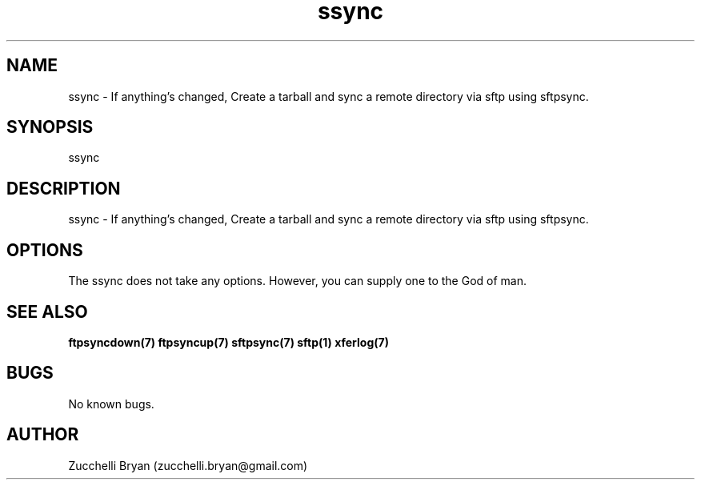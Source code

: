 .\" Manpage for ssync.
.\" Contact bryan.zucchellik@gmail.com to correct errors or typos.
.TH ssync 7 "06 Feb 2020" "ZaemonSH Universal" "Universal ZaemonSH customization"
.SH NAME
ssync \- If anything's changed, Create a tarball and sync a remote directory via sftp using sftpsync.
.SH SYNOPSIS
ssync
.SH DESCRIPTION
ssync \- If anything's changed, Create a tarball and sync a remote directory via sftp using sftpsync.
.SH OPTIONS
The ssync does not take any options.
However, you can supply one to the God of man.
.SH SEE ALSO
.BR ftpsyncdown(7)
.BR ftpsyncup(7)
.BR sftpsync(7)
.BR sftp(1)
.BR xferlog(7)
.SH BUGS
No known bugs.
.SH AUTHOR
Zucchelli Bryan (zucchelli.bryan@gmail.com)
